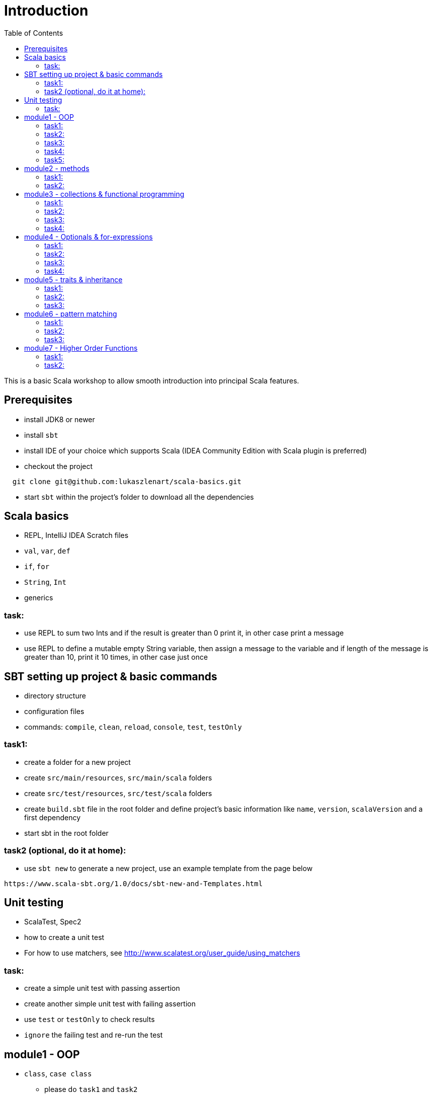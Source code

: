 :toc:
:toclevels: 2

# Introduction

This is a basic Scala workshop to allow smooth introduction into principal Scala features.

## Prerequisites

* install JDK8 or newer
* install `sbt`
* install IDE of your choice which supports Scala (IDEA Community Edition with Scala plugin is preferred)
* checkout the project
```
  git clone git@github.com:lukaszlenart/scala-basics.git
```
* start `sbt` within the project's folder to download all the dependencies

## Scala basics

* REPL, IntelliJ IDEA Scratch files
* `val`, `var`, `def`
* `if`, `for`
* `String`, `Int`
* generics

### task:

* use REPL to sum two Ints and if the result is greater than 0 print it, in other case print a message
* use REPL to define a mutable empty String variable, then assign a message to the variable
  and if length of the message is greater than 10, print it 10 times, in other case just once

## SBT setting up project & basic commands

* directory structure
* configuration files
* commands: `compile`, `clean`, `reload`, `console`, `test`, `testOnly`

### task1:

* create a folder for a new project
* create `src/main/resources`, `src/main/scala` folders
* create `src/test/resources`, `src/test/scala` folders
* create `build.sbt` file in the root folder and define project's basic information like
  `name`, `version`, `scalaVersion` and a first dependency
* start sbt in the root folder

### task2 (optional, do it at home):

* use `sbt new` to generate a new project, use an example template from the page below

```
https://www.scala-sbt.org/1.0/docs/sbt-new-and-Templates.html
```

## Unit testing

* ScalaTest, Spec2
* how to create a unit test
* For how to use matchers, see http://www.scalatest.org/user_guide/using_matchers

### task:

* create a simple unit test with passing assertion
* create another simple unit test with failing assertion
* use `test` or `testOnly` to check results
* `ignore` the failing test and re-run the test

## module1 - OOP

* `class`, `case class`
** please do `task1` and `task2`
* performing operations in constructor
** please do `task3`
* `object`
* companion object & `apply`
** please do `task4` and `task5`

### task1:

* create a class `SimplePerson` with `String` fields `firstName` and `lastName`
* define a method to calculate `fullName` - concatenate `firstName` and `lastName`
* create a unit test to cover the above logic

### task2:

* repeat the same from task1 but using `case class` and class name `Person`
* add additional assertion to check if `firstName` and `lastName` have proper values

### task3:

* create a case class `AutoPerson` with String fields `firstName` and `lastName`
* define a mutable String field `fullName`
* calculate the `fullName` in constructor
* create a unit test to cover the above logic

### task4:

* create an object `PersonSingleton`
* define a mutable field `fullName`
* create two unit tests
  * in the first one assign value to `fullName` and assert its value
  * with the second test, assert only the value from the first test

### task5:

* create a companion object for the case class `Person`
* define a method `apply` which accept just a single string
** split the argument on white space to create a proper `Person` object
* create a unit test to cover creating a person based on a single string

## module2 - methods

* default arguments
* named arguments

### task1:

* create a case class `Car` with a field `make: String`
* define a method with at least two arguments
** define the last argument with default value
* combine all the arguments and `make` field as a result
* create a unit test to cover calling the method using default value and passing specific value for the default argument

### task2:

* create a case class `Driver` with at least two arguments:
** `licenseId`
** `age`
* define a method `canDrive_? : Boolean` to check if driver's age is over or equal 18
* create a unit test to cover the method
* add additional assertion and use `.copy()` with named parameter to define a new value for the age
** use assertion to check if the new value was properly re-defined

## module3 - collections & functional programming

* `Seq`, `List`, `Map`, tuples
* `elem :: Nil`, `head :: tail`
** please do `task1` and `task2`
* `.empty`, `.filter`, `.map`, `.find`, `.count`, `.sortBy`
* `.get`, `.head`, `.headOption`
** please do `task3` and `task4`

### task1:

* create a case class `CarMileage` with a field `mileage: Seq`
* create a unit test and init `CarMileage` using `Seq(...)`
* assert if `mileage` value is the same as sequence using `elem :: Nil` construction
* assert if a first element of `mileage` value is the same using `head :: tail` construction

### task2:

* create a case class `CarGarage` with field `cars: Map[String, Car]`
* define a method to find a car by given model
* define a method to count all cars in the `Garage` matching given model
* create a unit test to cover the above logic

### task3:

* extend the case class `Car` and add a `broken:  Boolean` field with default value set to `false`
* define additional method in `CarGarage` to list cars which are broken
* create a unit test to cover the above logic

### task4:
* extend method from task3 to sort cars by `make`
* create a unit test to cover the logic

## module4 - Optionals & for-expressions

* `Option` & `None` & `Some`
** please do `task1` and `task2`
* `.flatMap`, `.map`, `.flatten`
* simple `for`, for-comprehension
** please do `task3` and `task4`

### task1:

* extend the class `Car` and define an optional field `driver` of type `Driver` with a default value
* create a unit test to cover creating a `Car` with and without the driver

### task2:

* extend `CarGarage` with a method `readyCars` which looks for cars with the `driver` field defined
* create a unit test to cover the logic

### task3:

* extend `CarGarage` with method `readyDrivers` which looks for cars with `driver` field defined and returns those drivers
* create a unit test to cover the logic

### task4:

* redefine `readyDrivers` to use `for-comprehension`
** you can use `readDrivers1` name to keep the old version
* use the same unit test as in task3 to check if everything is ok

## module5 - traits & inheritance

* `trait`, `extends`, `with`
* case objects (better than enums)

### task1:

* define a trait `Professional` with method `professionalDriverLicense`
* define a new case class `ProfessionalDriver` which extends `SimplePerson` and with `Professional` trait
* implement missing method
** you can extend `SimplePerson` and add optional driver license field with default value
   use this value to implement `professionalDriverLicense` method
** or
** define a new field in `ProfessionalDriver` class and use it to implement the method
* create a unit test to cover logic of `professionalDriverLicense`

### task2:

* change implementation of `professionalDriverLicense` in `Professional` trait and return `missing` by default
* define a new case class `SimpleDriver` which extends `SimplePerson` and with `Professional` trait
* create a unit test to cover logic of default implementation

### task3:

* define `sealed trait DriverType`
* create related companion object
* inside the companion object add two `case object`s `Normal` and `Professional` implementing the trait
* extend `Driver` case class and add optional `driverType` field of type `DriverType`
* create a test case covering creating `Driver` objects with both values of `DriverType`

## module6 - pattern matching

* `match` & `case`
* `unapply`

### task1:

* add additional type to `DriverType` - `Missing`
* extend `Driver` case class and define `driverLicense` method which returns driver's `licenseId` prefixed with given type
* if type isn't defined return only `licenseId`
* create a test case to cover this logic

### task2:

* change logic of `driverLicense` method from task1 and if `driverType` equals `Missing` or is `None` return `licenseId`
* add additional test case to cover this logic

### task3:

* create a companion object for `CarGarage` case class
* add `ready_?(car: Car): Boolean` method to the companion object
* return `true` if car is not broken and its `make` is "mercedes" and `driver`'s `age` is over 18
* create a test case to check the implementation

## module7 - Higher Order Functions

* functions that accept functions `def func(calcFn: Double => Double): Double
* functions that produce functions `def builder(input: Double): Double => Double`

 https://docs.scala-lang.org/tour/higher-order-functions.html

### task1:

* define an object with a function that will produce a function based on a `driver`'s type
  and will accept the driver based on his age:
** a `Normal` driver can drive if his age is equal or over 18
** a `Professional` driver can drive if his age is equal or over 21
** any other driver cannot drive
* create a test case to check the implementation

### task2:

* define a sealed trait `CarMake` with two case objects `VW` and `Ford` (similar to `DriverType` from module 5)
* define a case class `LuxuryCar` with a `CarMake` field
* define a `passCertification` function which accepts a function `CarMake => Boolean` and use it
* create a test case to check the implementation
** if `VW` it should pass the certification
** if `Ford` it shouldn't pass the certification

